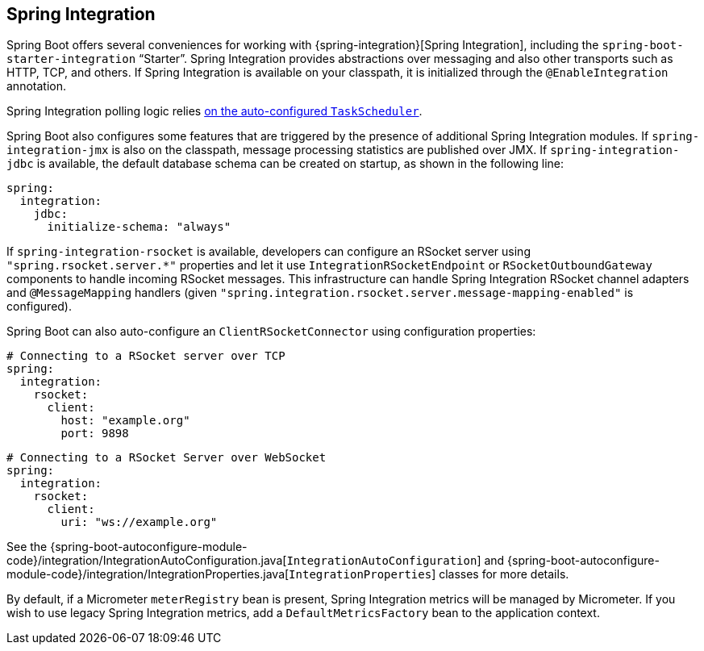 [[messaging.spring-integration]]
== Spring Integration
Spring Boot offers several conveniences for working with {spring-integration}[Spring Integration], including the `spring-boot-starter-integration` "`Starter`".
Spring Integration provides abstractions over messaging and also other transports such as HTTP, TCP, and others.
If Spring Integration is available on your classpath, it is initialized through the `@EnableIntegration` annotation.

Spring Integration polling logic relies <<features#features.task-execution-and-scheduling,on the auto-configured `TaskScheduler`>>.

Spring Boot also configures some features that are triggered by the presence of additional Spring Integration modules.
If `spring-integration-jmx` is also on the classpath, message processing statistics are published over JMX.
If `spring-integration-jdbc` is available, the default database schema can be created on startup, as shown in the following line:

[source,yaml,indent=0,subs="verbatim",configprops,configblocks]
----
	spring:
	  integration:
	    jdbc:
	      initialize-schema: "always"
----

If `spring-integration-rsocket` is available, developers can configure an RSocket server using `"spring.rsocket.server.*"` properties and let it use `IntegrationRSocketEndpoint` or `RSocketOutboundGateway` components to handle incoming RSocket messages.
This infrastructure can handle Spring Integration RSocket channel adapters and `@MessageMapping` handlers (given `"spring.integration.rsocket.server.message-mapping-enabled"` is configured).

Spring Boot can also auto-configure an `ClientRSocketConnector` using configuration properties:

[source,yaml,indent=0,subs="verbatim",configprops,configblocks]
----
	# Connecting to a RSocket server over TCP
	spring:
	  integration:
	    rsocket:
	      client:
	        host: "example.org"
	        port: 9898
----

[source,yaml,indent=0,subs="verbatim",configprops,configblocks]
----
	# Connecting to a RSocket Server over WebSocket
	spring:
	  integration:
	    rsocket:
	      client:
	        uri: "ws://example.org"
----

See the {spring-boot-autoconfigure-module-code}/integration/IntegrationAutoConfiguration.java[`IntegrationAutoConfiguration`] and {spring-boot-autoconfigure-module-code}/integration/IntegrationProperties.java[`IntegrationProperties`] classes for more details.

By default, if a Micrometer `meterRegistry` bean is present, Spring Integration metrics will be managed by Micrometer.
If you wish to use legacy Spring Integration metrics, add a `DefaultMetricsFactory` bean to the application context.
